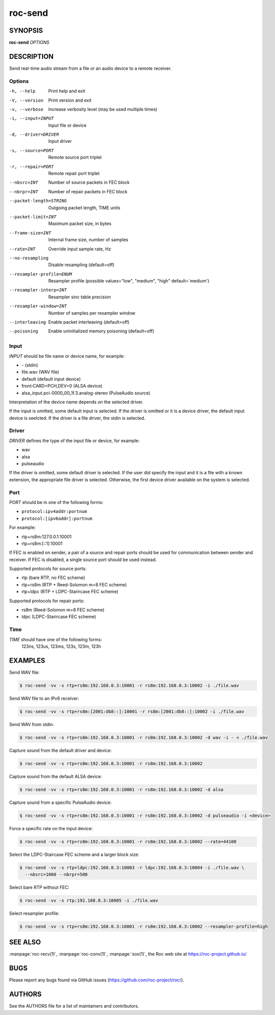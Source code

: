 roc-send
********

SYNOPSIS
========

**roc-send** *OPTIONS*

DESCRIPTION
===========

Send real-time audio stream from a file or an audio device to a remote receiver.

Options
-------

-h, --help                Print help and exit
-V, --version             Print version and exit
-v, --verbose             Increase verbosity level (may be used multiple times)
-i, --input=INPUT         Input file or device
-d, --driver=DRIVER       Input driver
-s, --source=PORT         Remote source port triplet
-r, --repair=PORT         Remote repair port triplet
--nbsrc=INT               Number of source packets in FEC block
--nbrpr=INT               Number of repair packets in FEC block
--packet-length=STRING    Outgoing packet length, TIME units
--packet-limit=INT        Maximum packet size, in bytes
--frame-size=INT          Internal frame size, number of samples
--rate=INT                Override input sample rate, Hz
--no-resampling           Disable resampling  (default=off)
--resampler-profile=ENUM  Resampler profile  (possible values="low", "medium", "high" default=`medium')
--resampler-interp=INT    Resampler sinc table precision
--resampler-window=INT    Number of samples per resampler window
--interleaving            Enable packet interleaving  (default=off)
--poisoning               Enable uninitialized memory poisoning (default=off)

Input
-----

*INPUT* should be file name or device name, for example:

- \- (stdin)
- file.wav (WAV file)
- default (default input device)
- front:CARD=PCH,DEV=0 (ALSA device)
- alsa_input.pci-0000_00_1f.3.analog-stereo (PulseAudio source)

Interpretation of the device name depends on the selected driver.

If the input is omitted, some default input is selected. If the driver is omitted or it is a device driver, the default input device is seelcted. If the driver is a file driver, the stdin is selected.

Driver
------

*DRIVER* defines the type of the input file or device, for example:

- wav
- alsa
- pulseaudio

If the driver is omitted, some default driver is selected. If the user did specify the input and it is a file with a known extension, the appropriate file driver is selected. Otherwise, the first device driver available on the system is selected.

Port
----

*PORT* should be in one of the following forms:

- ``protocol:ipv4addr:portnum``
- ``protocol:[ipv6addr]:portnum``

For example:

- rtp+rs8m:127.0.0.1:10001
- rtp+rs8m:[::1]:10001

If FEC is enabled on sender, a pair of a source and repair ports should be used for communication between sender and receiver. If FEC is disabled, a single source port should be used instead.

Supported protocols for source ports:

- rtp (bare RTP, no FEC scheme)
- rtp+rs8m (RTP + Reed-Solomon m=8 FEC scheme)
- rtp+ldpc (RTP + LDPC-Starircase FEC scheme)

Supported protocols for repair ports:

- rs8m (Reed-Solomon m=8 FEC scheme)
- ldpc (LDPC-Starircase FEC scheme)

Time
----

*TIME* should have one of the following forms:
  123ns, 123us, 123ms, 123s, 123m, 123h

EXAMPLES
========

Send WAV file:

.. code::

    $ roc-send -vv -s rtp+rs8m:192.168.0.3:10001 -r rs8m:192.168.0.3:10002 -i ./file.wav

Send WAV file to an IPv6 receiver:

.. code::

    $ roc-send -vv -s rtp+rs8m:[2001:db8::]:10001 -r rs8m:[2001:db8::]:10002 -i ./file.wav

Send WAV from stdin:

.. code::

    $ roc-send -vv -s rtp+rs8m:192.168.0.3:10001 -r rs8m:192.168.0.3:10002 -d wav -i - < ./file.wav

Capture sound from the default driver and device:

.. code::

    $ roc-send -vv -s rtp+rs8m:192.168.0.3:10001 -r rs8m:192.168.0.3:10002

Capture sound from the default ALSA device:

.. code::

    $ roc-send -vv -s rtp+rs8m:192.168.0.3:10001 -r rs8m:192.168.0.3:10002 -d alsa

Capture sound from a specific PulseAudio device:

.. code::

    $ roc-send -vv -s rtp+rs8m:192.168.0.3:10001 -r rs8m:192.168.0.3:10002 -d pulseaudio -i <device>

Force a specific rate on the input device:

.. code::

    $ roc-send -vv -s rtp+rs8m:192.168.0.3:10001 -r rs8m:192.168.0.3:10002 --rate=44100

Select the LDPC-Staircase FEC scheme and a larger block size:

.. code::

    $ roc-send -vv -s rtp+ldpc:192.168.0.3:10003 -r ldpc:192.168.0.3:10004 -i ./file.wav \
      --nbsrc=1000 --nbrpr=500

Select bare RTP without FEC:

.. code::

    $ roc-send -vv -s rtp:192.168.0.3:10005 -i ./file.wav

Select resampler profile:

.. code::

    $ roc-send -vv -s rtp+rs8m:192.168.0.3:10001 -r rs8m:192.168.0.3:10002 --resampler-profile=high

SEE ALSO
========

:manpage:`roc-recv(1)`, :manpage:`roc-conv(1)`, :manpage:`sox(1)`, the Roc web site at https://roc-project.github.io/

BUGS
====

Please report any bugs found via GitHub issues (https://github.com/roc-project/roc/).

AUTHORS
=======

See the AUTHORS file for a list of maintainers and contributors.
